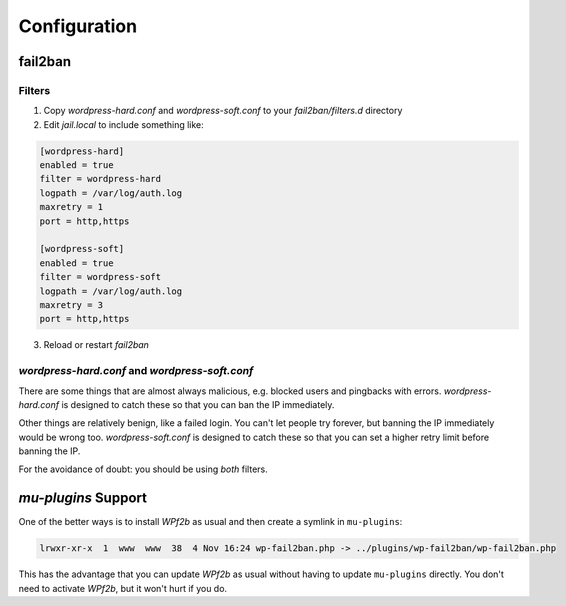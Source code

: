 .. _configuration:

=============
Configuration
=============

.. _configuration_fail2ban:

fail2ban
--------

Filters
^^^^^^^

#. Copy `wordpress-hard.conf` and `wordpress-soft.conf` to your `fail2ban/filters.d` directory
#. Edit `jail.local` to include something like:

.. code-block:: sh

   [wordpress-hard]
   enabled = true
   filter = wordpress-hard
   logpath = /var/log/auth.log
   maxretry = 1
   port = http,https

   [wordpress-soft]
   enabled = true
   filter = wordpress-soft
   logpath = /var/log/auth.log
   maxretry = 3
   port = http,https

3. Reload or restart `fail2ban`


`wordpress-hard.conf` and `wordpress-soft.conf`
^^^^^^^^^^^^^^^^^^^^^^^^^^^^^^^^^^^^^^^^^^^^^^^

There are some things that are almost always malicious, e.g. blocked users and pingbacks with errors. `wordpress-hard.conf` is designed to catch these so that you can ban the IP immediately.

Other things are relatively benign, like a failed login. You can't let people try forever, but banning the IP immediately would be wrong too. `wordpress-soft.conf` is designed to catch these so that you can set a higher retry limit before banning the IP.

For the avoidance of doubt: you should be using *both* filters.


.. _configuration_mu-plugins_support:

`mu-plugins` Support
--------------------

One of the better ways is to install *WPf2b* as usual and then create a symlink in ``mu-plugins``:

.. code-block:: sh

	lrwxr-xr-x  1  www  www  38  4 Nov 16:24 wp-fail2ban.php -> ../plugins/wp-fail2ban/wp-fail2ban.php

This has the advantage that you can update *WPf2b* as usual without having to update ``mu-plugins`` directly.  You don't need to activate *WPf2b*, but it won't hurt if you do.

